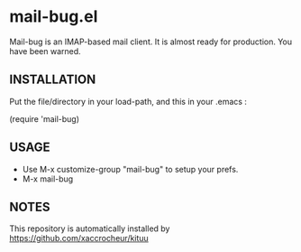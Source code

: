 * mail-bug.el

Mail-bug is an IMAP-based mail client.
It is almost ready for production. You have been warned.

** INSTALLATION
Put the file/directory in your load-path, and this in your
.emacs :

(require 'mail-bug)

** USAGE
- Use M-x customize-group "mail-bug" to setup your prefs.
- M-x mail-bug

** NOTES
This repository is automatically installed by
https://github.com/xaccrocheur/kituu
